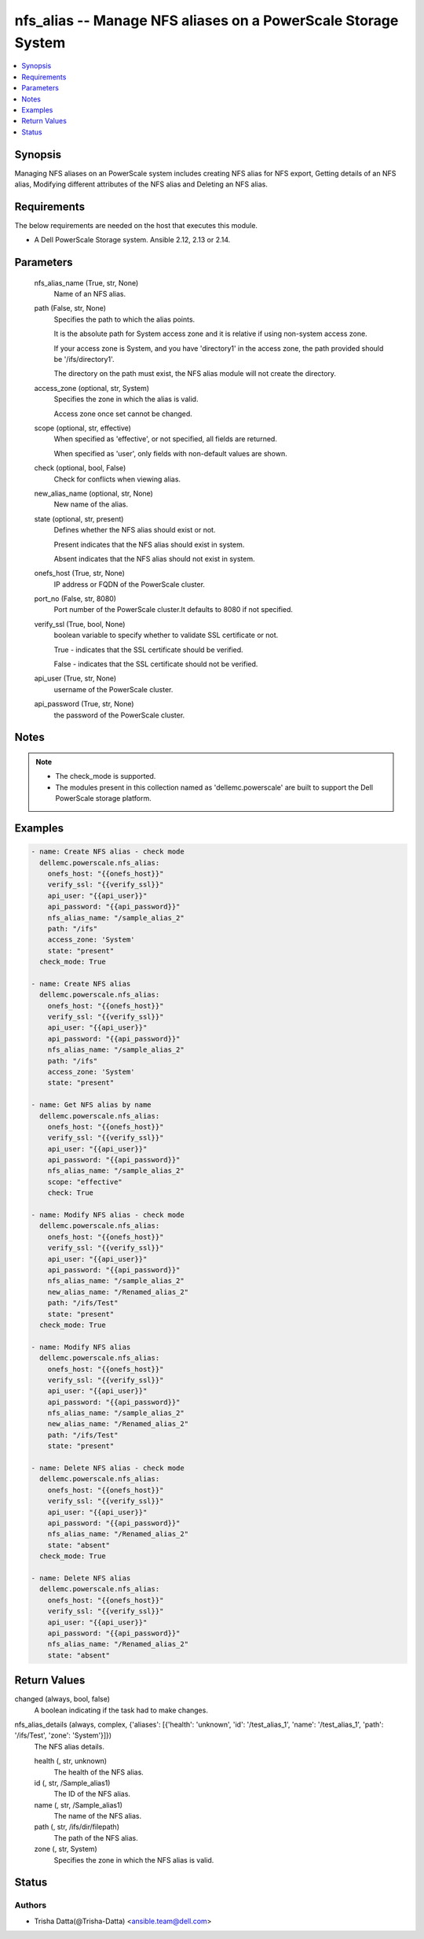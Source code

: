 .. _nfs_alias_module:


nfs_alias -- Manage NFS aliases on a PowerScale Storage System
==============================================================

.. contents::
   :local:
   :depth: 1


Synopsis
--------

Managing NFS aliases on an PowerScale system includes creating NFS alias for NFS export, Getting details of an NFS alias, Modifying different attributes of the NFS alias and Deleting an NFS alias.



Requirements
------------
The below requirements are needed on the host that executes this module.

- A Dell PowerScale Storage system. Ansible 2.12, 2.13 or 2.14.



Parameters
----------

  nfs_alias_name (True, str, None)
    Name of an NFS alias.


  path (False, str, None)
    Specifies the path to which the alias points.

    It is the absolute path for System access zone and it is relative if using non-system access zone.

    If your access zone is System, and you have 'directory1' in the access zone, the path provided should be '/ifs/directory1'.

    The directory on the path must exist, the NFS alias module will not create the directory.


  access_zone (optional, str, System)
    Specifies the zone in which the alias is valid.

    Access zone once set cannot be changed.


  scope (optional, str, effective)
    When specified as 'effective', or not specified, all fields are returned.

    When specified as 'user', only fields with non-default values are shown.


  check (optional, bool, False)
    Check for conflicts when viewing alias.


  new_alias_name (optional, str, None)
    New name of the alias.


  state (optional, str, present)
    Defines whether the NFS alias should exist or not.

    Present indicates that the NFS alias should exist in system.

    Absent indicates that the NFS alias should not exist in system.


  onefs_host (True, str, None)
    IP address or FQDN of the PowerScale cluster.


  port_no (False, str, 8080)
    Port number of the PowerScale cluster.It defaults to 8080 if not specified.


  verify_ssl (True, bool, None)
    boolean variable to specify whether to validate SSL certificate or not.

    True - indicates that the SSL certificate should be verified.

    False - indicates that the SSL certificate should not be verified.


  api_user (True, str, None)
    username of the PowerScale cluster.


  api_password (True, str, None)
    the password of the PowerScale cluster.





Notes
-----

.. note::
   - The check_mode is supported.
   - The modules present in this collection named as 'dellemc.powerscale' are built to support the Dell PowerScale storage platform.




Examples
--------

.. code-block:: yaml+jinja

    

      - name: Create NFS alias - check mode
        dellemc.powerscale.nfs_alias:
          onefs_host: "{{onefs_host}}"
          verify_ssl: "{{verify_ssl}}"
          api_user: "{{api_user}}"
          api_password: "{{api_password}}"
          nfs_alias_name: "/sample_alias_2"
          path: "/ifs"
          access_zone: 'System'
          state: "present"
        check_mode: True

      - name: Create NFS alias
        dellemc.powerscale.nfs_alias:
          onefs_host: "{{onefs_host}}"
          verify_ssl: "{{verify_ssl}}"
          api_user: "{{api_user}}"
          api_password: "{{api_password}}"
          nfs_alias_name: "/sample_alias_2"
          path: "/ifs"
          access_zone: 'System'
          state: "present"

      - name: Get NFS alias by name
        dellemc.powerscale.nfs_alias:
          onefs_host: "{{onefs_host}}"
          verify_ssl: "{{verify_ssl}}"
          api_user: "{{api_user}}"
          api_password: "{{api_password}}"
          nfs_alias_name: "/sample_alias_2"
          scope: "effective"
          check: True

      - name: Modify NFS alias - check mode
        dellemc.powerscale.nfs_alias:
          onefs_host: "{{onefs_host}}"
          verify_ssl: "{{verify_ssl}}"
          api_user: "{{api_user}}"
          api_password: "{{api_password}}"
          nfs_alias_name: "/sample_alias_2"
          new_alias_name: "/Renamed_alias_2"
          path: "/ifs/Test"
          state: "present"
        check_mode: True

      - name: Modify NFS alias
        dellemc.powerscale.nfs_alias:
          onefs_host: "{{onefs_host}}"
          verify_ssl: "{{verify_ssl}}"
          api_user: "{{api_user}}"
          api_password: "{{api_password}}"
          nfs_alias_name: "/sample_alias_2"
          new_alias_name: "/Renamed_alias_2"
          path: "/ifs/Test"
          state: "present"

      - name: Delete NFS alias - check mode
        dellemc.powerscale.nfs_alias:
          onefs_host: "{{onefs_host}}"
          verify_ssl: "{{verify_ssl}}"
          api_user: "{{api_user}}"
          api_password: "{{api_password}}"
          nfs_alias_name: "/Renamed_alias_2"
          state: "absent"
        check_mode: True

      - name: Delete NFS alias
        dellemc.powerscale.nfs_alias:
          onefs_host: "{{onefs_host}}"
          verify_ssl: "{{verify_ssl}}"
          api_user: "{{api_user}}"
          api_password: "{{api_password}}"
          nfs_alias_name: "/Renamed_alias_2"
          state: "absent"




Return Values
-------------

changed (always, bool, false)
  A boolean indicating if the task had to make changes.


nfs_alias_details (always, complex, {'aliases': [{'health': 'unknown', 'id': '/test_alias_1', 'name': '/test_alias_1', 'path': '/ifs/Test', 'zone': 'System'}]})
  The NFS alias details.


  health (, str, unknown)
    The health of the NFS alias.


  id (, str, /Sample_alias1)
    The ID of the NFS alias.


  name (, str, /Sample_alias1)
    The name of the NFS alias.


  path (, str, /ifs/dir/filepath)
    The path of the NFS alias.


  zone (, str, System)
    Specifies the zone in which the NFS alias is valid.






Status
------





Authors
~~~~~~~

- Trisha Datta(@Trisha-Datta) <ansible.team@dell.com>

